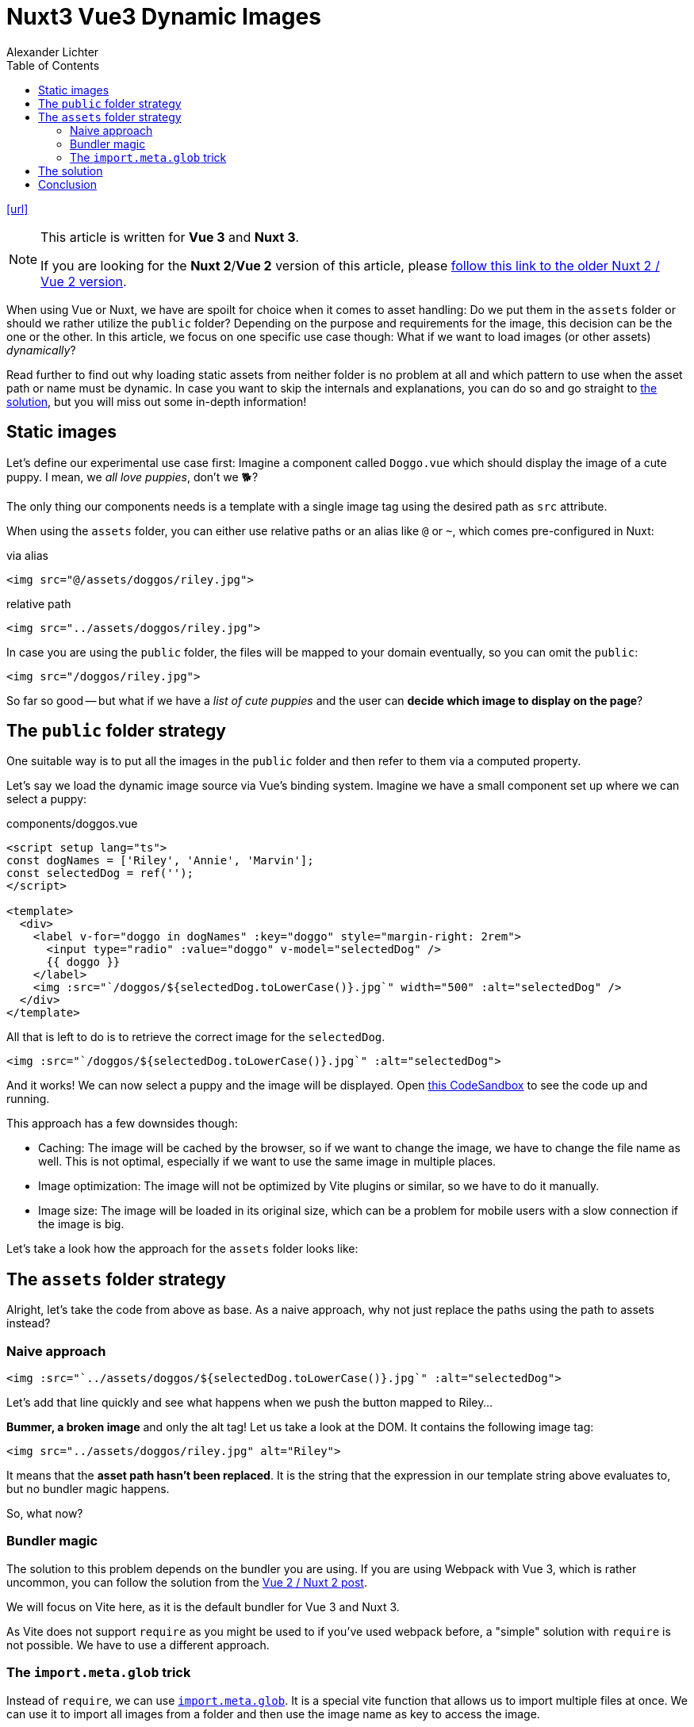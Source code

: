 = Nuxt3 Vue3 Dynamic Images
:author: Alexander Lichter
:date:
:toc: left
:url: https://www.lichter.io/articles/nuxt3-vue3-dynamic-images/

{url}[[url\]]

[NOTE]
====
This article is written for *Vue 3* and *Nuxt 3*.

If you are looking for the *Nuxt 2*/*Vue 2* version of this article, please https://www.lichter.io/articles/nuxt2-vue2-dynamic-images/[follow this link to the older Nuxt 2 / Vue 2 version].
====

When using Vue or Nuxt, we have are spoilt for choice when it comes to asset handling: Do we put them in the `assets` folder or should we rather utilize the `public` folder? Depending on the purpose and requirements for the image, this  decision can be the one or the other. In this article, we focus on one  specific use case though: What if we want to load images (or other  assets) _dynamically_?

Read further to find out why loading static assets from neither folder is no problem at all and which  pattern to use when the asset path or name must be dynamic. In case you want to skip the internals and explanations, you can do so  and go straight to https://www.lichter.io/articles/nuxt3-vue3-dynamic-images/#the-solution[the solution], but you will miss out some in-depth information!

== Static images

Let's define our experimental use case first: Imagine a component called `Doggo.vue` which should display the image of a cute puppy. I mean, we _all love puppies_, don't we 🐕️?

The only thing our components needs is a template with a single image tag using the desired path as `src` attribute.

When using the `assets` folder, you can either use relative paths or an alias like `@` or `~`, which comes pre-configured in Nuxt:

via alias

----
<img src="@/assets/doggos/riley.jpg">
----

relative path

----
<img src="../assets/doggos/riley.jpg">
----

In case you are using the `public` folder, the files will be mapped to your domain eventually, so you can omit the `public`:

----
<img src="/doggos/riley.jpg">
----

So far so good -- but what if we have a _list of cute puppies_ and the user can *decide which image to display on the page*?

== The `public` folder strategy

One suitable way is to put all the images in the `public` folder and then refer to them via a computed property.

Let's say we load the dynamic image source via Vue's binding system. Imagine  we have a small component set up where we can select a puppy:

components/doggos.vue

----
<script setup lang="ts">
const dogNames = ['Riley', 'Annie', 'Marvin'];
const selectedDog = ref('');
</script>

<template>
  <div>
    <label v-for="doggo in dogNames" :key="doggo" style="margin-right: 2rem">
      <input type="radio" :value="doggo" v-model="selectedDog" />
      {{ doggo }}
    </label>
    <img :src="`/doggos/${selectedDog.toLowerCase()}.jpg`" width="500" :alt="selectedDog" />
  </div>
</template>
----

All that is left to do is to retrieve the correct image for the `selectedDog`.

----
<img :src="`/doggos/${selectedDog.toLowerCase()}.jpg`" :alt="selectedDog">
----

And it works! We can now select a puppy and the image will be displayed. Open https://stackblitz.com/edit/vue3-dynamic-images-public-folder/[this CodeSandbox] to see the code up and running.

This approach has a few downsides though:

* Caching: The image will be cached by the browser, so if we want to change the  image, we have to change the file name as well. This is not optimal,  especially if we want to use the same image in multiple places.
* Image optimization: The image will not be optimized by Vite plugins or similar, so we have to do it manually.
* Image size: The image will be loaded in its original size, which can be a  problem for mobile users with a slow connection if the image is big.

Let's take a look how the approach for the `assets` folder looks like:

== The `assets` folder strategy

Alright, let's take the code from above as base. As a naive approach, why not  just replace the paths using the path to assets instead?

=== Naive approach

----
<img :src="`../assets/doggos/${selectedDog.toLowerCase()}.jpg`" :alt="selectedDog">
----

Let's add that line quickly and see what happens when we push the button mapped to Riley...

*Bummer, a broken image* and only the alt tag! Let us take a look at the DOM. It contains the following image tag:

----
<img src="../assets/doggos/riley.jpg" alt="Riley">
----

It means that the *asset path hasn't been replaced*. It is the string that the expression in our template string above evaluates to, but no bundler magic happens.

So, what now?

=== Bundler magic

The solution to this problem depends on the bundler you are using. If you  are using Webpack with Vue 3, which is rather uncommon, you can follow  the solution from the https://www.lichter.io/articles/nuxt2-vue2-dynamic-images/[Vue 2 / Nuxt 2 post].

We will focus on Vite here, as it is the default bundler for Vue 3 and Nuxt 3.

As Vite does not support `require` as you might be used to if you've used webpack before, a "simple" solution with `require` is not possible. We have to use a different approach.

=== The `import.meta.glob` trick

Instead of `require`, we can use https://vitejs.dev/guide/features.html/#glob-import[`import.meta.glob`]. It is a special vite function that allows us to import multiple files  at once. We can use it to import all images from a folder and then use  the image name as key to access the image.

Let's start simple and grab all `.jpg` files from the `@/assets/doggos` folder, where our images are located. It is very important to be as strict as possible, otherwise you can end  up with a lot of files you don't want to import, harming performance of  the application.

----
<script setup lang="ts">

const glob = import.meta.glob('@/assets/doggos/*.jpg', { eager: true })
</script>
----

If we stringify the result, we can  see that we get an object with the local image path as key and the image path in a nested object as value. The `default` key exists, because `import.meta.glob` is used for module imports of any kind.

----
{
  "/assets/doggos/annie.jpg": {
    "default": "/_nuxt/assets/doggos/annie.jpg"
  },
  "/assets/doggos/marvin.jpg": {
    "default": "/_nuxt/assets/doggos/marvin.jpg"
  },
  "/assets/doggos/riley.jpg": {
    "default": "/_nuxt/assets/doggos/riley.jpg"
  }
}
----

This is close to what we want, so we need to do some transformations. We will take the entries of the object and map over them, eventually assembling them into an object again. In the `map` function, we ensure to get rid of the nested object, to create a `{ filename: path }` structure. to extract the filename from the path, we can use the `filename` function from https://github.com/unjs/pathe/[``pathe``'s utils].

----
<script setup lang="ts">
import { filename } from 'pathe/utils'

const glob = import.meta.glob('@/assets/doggos/*.jpg', { eager: true })
const images = Object.fromEntries(
  Object.entries(glob).map(([key, value]) => [filename(key), value.default])
)
</script>
----

This is also the https://github.com/nuxt/nuxt/issues/14766/#issuecomment-1397365205[suggested workaround] from Daniel Roe for achieving a "require-like" behavior with Vite.

Now, let's put it all together!

----
<script setup lang="ts">
import { filename } from 'pathe/utils'
const dogNames = ['Riley', 'Annie', 'Marvin'];
const selectedDog = ref('');

const glob = import.meta.glob('@/assets/doggos/*.jpg', { eager: true })
const images = Object.fromEntries(
  Object.entries(glob).map(([key, value]) => [filename(key), value.default])
)
</script>

<template>
  <div>
    <label v-for="doggo in dogNames" :key="doggo" style="margin-right: 2rem">
      <input type="radio" :value="doggo" v-model="selectedDog" />
      {{ doggo }}
    </label>
    <img
      :src="images[`${selectedDog.toLowerCase()}`]"
      width="500"
      :alt="selectedDog"
    />
  </div>
</template>
----

To see the code in action, you can also check out the https://stackblitz.com/edit/vue3-dynamic-images-assets-folder/[StackBlitz].

And we achieve a similar result to the `public` folder approach, but with the benefits of the `assets` folder:

* Caching: As vite will add a hash to the name of each image, we can change the  image without changing the file name and the cache will be busted.
* Image optimization: The image can be optimized by vite plugins like https://github.com/FatehAK/vite-plugin-image-optimizer/[`vite-plugin-image-optimizer`], so we don't have to do it manually.

But it has also some downsides:

* Image name: The image name will be changed, so linking it outside of your app will be nearly impossible
* Perf-overhead: Importing the modules via glob add some overhead to the computed time, which is not optimal.

== The solution

Both approaches have their pros and cons as you can see. I'd recommend using the `asset` folder approach only for static images which might change often in the future.

The `public` folder approach is a good default solution, especially if you use the https://github.com/nuxt/image/[Nuxt image module] to optimize your images. The module actually _requires_ the images to be in the `public` folder. Also, this approach is the easiest solution to implement, as you don't have to do any extra work. The only downside is that the image will be cached and you can't bust the cache as easy as with the vite-based approach.

== Conclusion

If you want to replicate a webpack-like behavior in Vite, loading images  with dynamic paths is not as easy as it might seem at first glance. But with the help of `import.meta.glob` and some extra work, we can achieve a similar result if that's the requirement. With the `public` folder approach, we can load images  dynamically without any extra work, but we have to keep in mind that the image will be cached and not optimized (so you better use the Nuxt  image module).

Still have questions? No problem, drop me a Tweet (or however it is called now) at https://twitter.com/TheAlexLichter/[@TheAlexLichter], reach out on the Vue/Nuxt Discord or write me a mail (blog at lichter dot io).

I hope you enjoyed this article and learned something new! If you did,  please consider sharing it with your friends and colleagues. Thanks for  reading!
